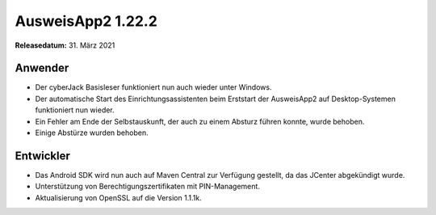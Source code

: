 AusweisApp2 1.22.2
^^^^^^^^^^^^^^^^^^

**Releasedatum:** 31. März 2021


Anwender
""""""""
- Der cyberJack Basisleser funktioniert nun auch wieder
  unter Windows.

- Der automatische Start des Einrichtungsassistenten
  beim Erststart der AusweisApp2 auf Desktop-Systemen
  funktioniert nun wieder.

- Ein Fehler am Ende der Selbstauskunft, der auch zu einem
  Absturz führen konnte, wurde behoben.

- Einige Abstürze wurden behoben.


Entwickler
""""""""""
- Das Android SDK wird nun auch auf Maven Central
  zur Verfügung gestellt, da das JCenter abgekündigt wurde.

- Unterstützung von Berechtigungszertifikaten mit PIN-Management.

- Aktualisierung von OpenSSL auf die Version 1.1.1k.
